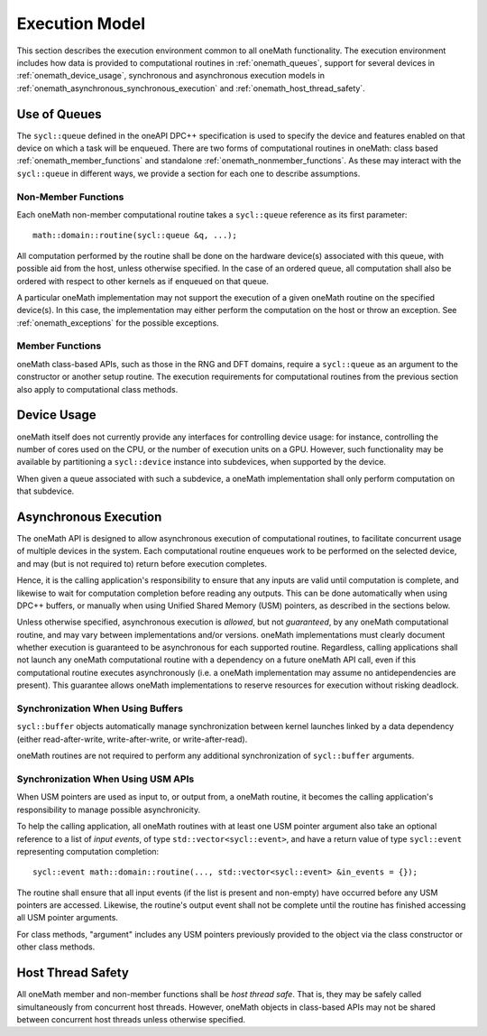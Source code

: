 .. SPDX-FileCopyrightText: 2019-2020 Intel Corporation
..
.. SPDX-License-Identifier: CC-BY-4.0

.. _onemath_execution_model:

Execution Model
---------------

This section describes the execution environment common to all oneMath functionality. The execution environment includes how data is provided to computational routines in :ref:`onemath_queues`, support for several devices in :ref:`onemath_device_usage`, synchronous and asynchronous execution models in :ref:`onemath_asynchronous_synchronous_execution` and :ref:`onemath_host_thread_safety`.

.. _onemath_queues:

Use of Queues
+++++++++++++

The ``sycl::queue`` defined in the oneAPI DPC++ specification is used to specify the device and features enabled on that device on which a task will be enqueued.  There are two forms of computational routines in oneMath: class based :ref:`onemath_member_functions` and standalone :ref:`onemath_nonmember_functions`.  As these may interact with the ``sycl::queue`` in different ways, we provide a section for each one to describe assumptions.


.. _onemath_nonmember_functions:

Non-Member Functions
********************

Each oneMath non-member computational routine takes a ``sycl::queue`` reference as its first parameter::

    math::domain::routine(sycl::queue &q, ...);

All computation performed by the routine shall be done on the hardware device(s) associated with this queue, with possible aid from the host, unless otherwise specified.
In the case of an ordered queue, all computation shall also be ordered with respect to other kernels as if enqueued on that queue.

A particular oneMath implementation may not support the execution of a given oneMath routine on the specified device(s). In this case, the implementation may either perform the computation on the host or throw an exception.  See :ref:`onemath_exceptions` for the possible exceptions.


.. _onemath_member_functions:

Member Functions
****************

oneMath class-based APIs, such as those in the RNG and DFT domains, require a ``sycl::queue`` as an argument to the constructor or another setup routine.
The execution requirements for computational routines from the previous section also apply to computational class methods.

.. _onemath_device_usage:

Device Usage
++++++++++++

oneMath itself does not currently provide any interfaces for controlling device usage: for instance, controlling the number of cores used on the CPU, or the number of execution units on a GPU. However, such functionality may be available by partitioning a ``sycl::device`` instance into subdevices, when supported by the device.

When given a queue associated with such a subdevice, a oneMath implementation shall only perform computation on that subdevice.

.. _onemath_asynchronous_synchronous_execution:

Asynchronous Execution
++++++++++++++++++++++
The oneMath API is designed to allow asynchronous execution of computational routines, to facilitate concurrent usage of multiple devices in the system. Each computational routine enqueues work to be performed on the selected device, and may (but is not required to) return before execution completes.

Hence, it is the calling application's responsibility to ensure that any inputs are valid until computation is complete, and likewise to wait for computation completion before reading any outputs. This can be done automatically when using DPC++ buffers, or manually when using Unified Shared Memory (USM) pointers, as described in the sections below.

Unless otherwise specified, asynchronous execution is *allowed*, but not *guaranteed*, by any oneMath computational routine, and may vary between implementations and/or versions. oneMath implementations must clearly document whether execution is guaranteed to be asynchronous for each supported routine. Regardless, calling applications shall not launch any oneMath computational routine with a dependency on a future oneMath API call, even if this computational routine executes asynchronously (i.e. a oneMath implementation may assume no antidependencies are present). This guarantee allows oneMath implementations to reserve resources for execution without risking deadlock.

.. _onemath_synchronization_with_buffers:

Synchronization When Using Buffers
***********************************

``sycl::buffer`` objects automatically manage synchronization between kernel launches linked by a data dependency (either read-after-write, write-after-write, or write-after-read).

oneMath routines are not required to perform any additional synchronization of ``sycl::buffer`` arguments.

.. _onemath_synchronization_with_usm:

Synchronization When Using USM APIs
***********************************

When USM pointers are used as input to, or output from, a oneMath routine, it becomes the calling application's responsibility to manage possible asynchronicity.

To help the calling application, all oneMath routines with at least one USM pointer argument also take an optional reference to a list of *input events*, of type ``std::vector<sycl::event>``, and have a return value of type ``sycl::event`` representing computation completion::

    sycl::event math::domain::routine(..., std::vector<sycl::event> &in_events = {});

The routine shall ensure that all input events (if the list is present and non-empty) have occurred before any USM pointers are accessed. Likewise, the routine's output event shall not be complete until the routine has finished accessing all USM pointer arguments.

For class methods, "argument" includes any USM pointers previously provided to the object via the class constructor or other class methods.

.. _onemath_host_thread_safety:

Host Thread Safety
++++++++++++++++++

All oneMath member and non-member functions shall be *host thread safe*. That is, they may be safely called simultaneously from concurrent host threads. However, oneMath objects in class-based APIs may not be shared between concurrent host threads unless otherwise specified.

